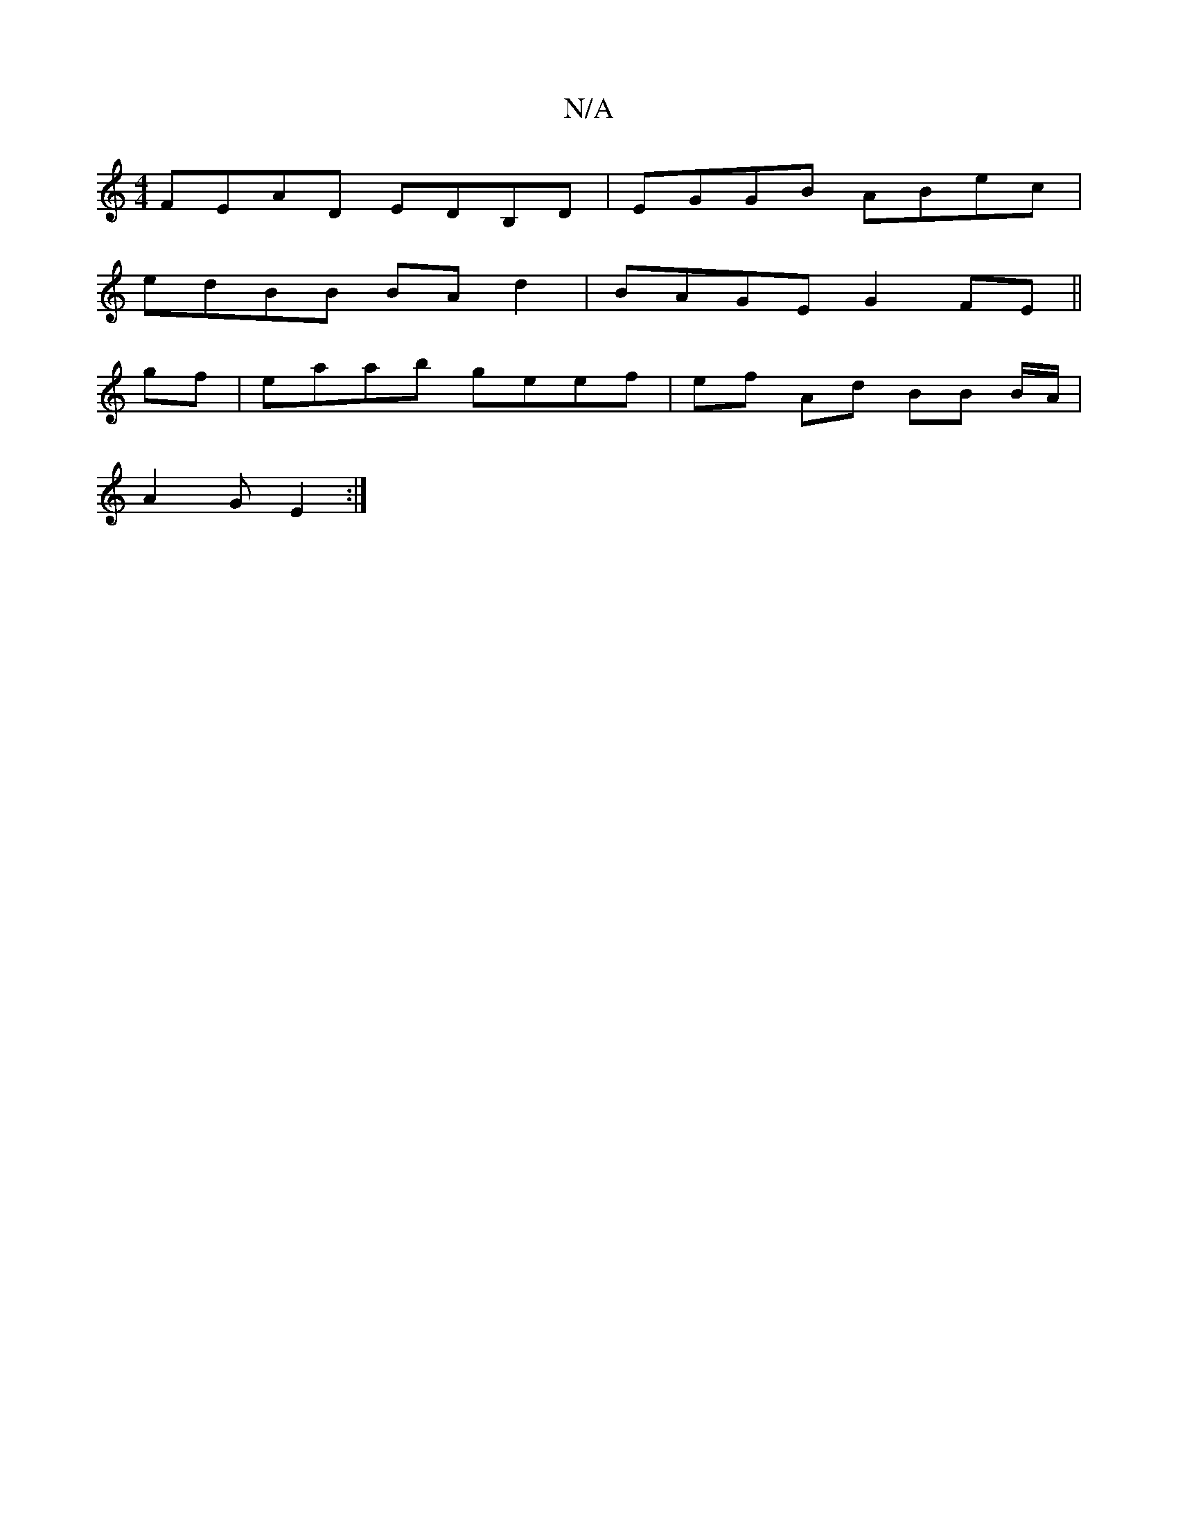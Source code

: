 X:1
T:N/A
M:4/4
R:N/A
K:Cmajor
 FEAD EDB,D | EGGB ABec |
edBB BA d2 | BAGE G2 FE ||
gf | eaab geef | ef Ad BB B/A/|
A2G E2 :|

FBG FGA | BAB BAF | FEF GBc | B2A/A/A efge | ~d3 ecA |
dBA FGA |  dcA GFE | d2 f gfg |agc eAA | ABA BeB 